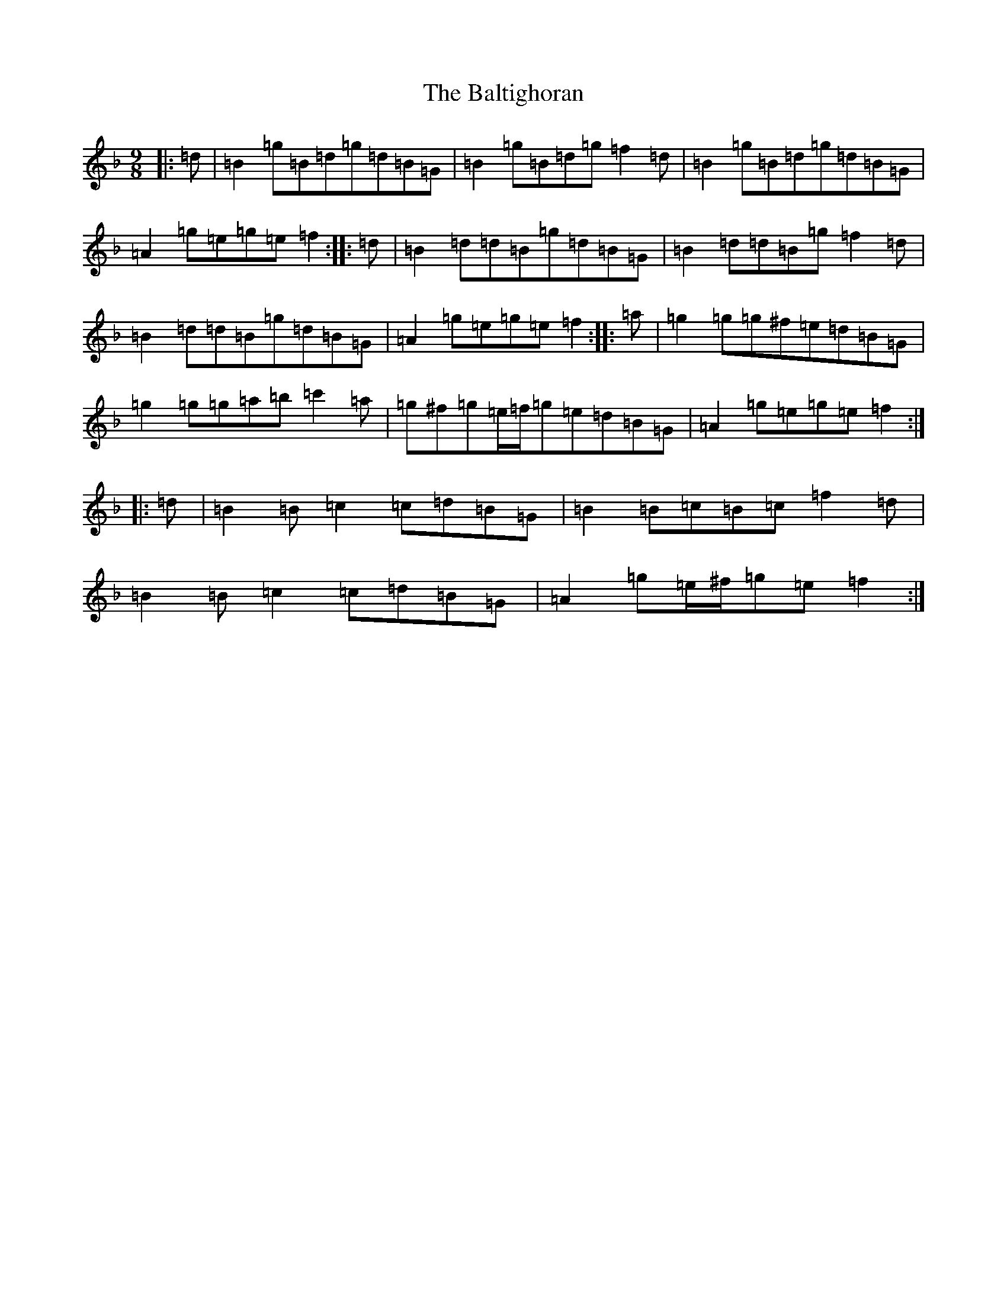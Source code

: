 X: 1304
T: Baltighoran, The
S: https://thesession.org/tunes/6768#setting18385
Z: D Mixolydian
R: slip jig
M:9/8
L:1/8
K: C Mixolydian
|:=d|=B2=g=B=d=g=d=B=G|=B2=g=B=d=g=f2=d|=B2=g=B=d=g=d=B=G|=A2=g=e=g=e=f2:||:=d|=B2=d=d=B=g=d=B=G|=B2=d=d=B=g=f2=d|=B2=d=d=B=g=d=B=G|=A2=g=e=g=e=f2:||:=a|=g2=g=g^f=e=d=B=G|=g2=g=g=a=b=c'2=a|=g^f=g=e/2=f/2=g=e=d=B=G|=A2=g=e=g=e=f2:||:=d|=B2=B=c2=c=d=B=G|=B2=B=c=B=c=f2=d|=B2=B=c2=c=d=B=G|=A2=g=e/2^f/2=g=e=f2:|